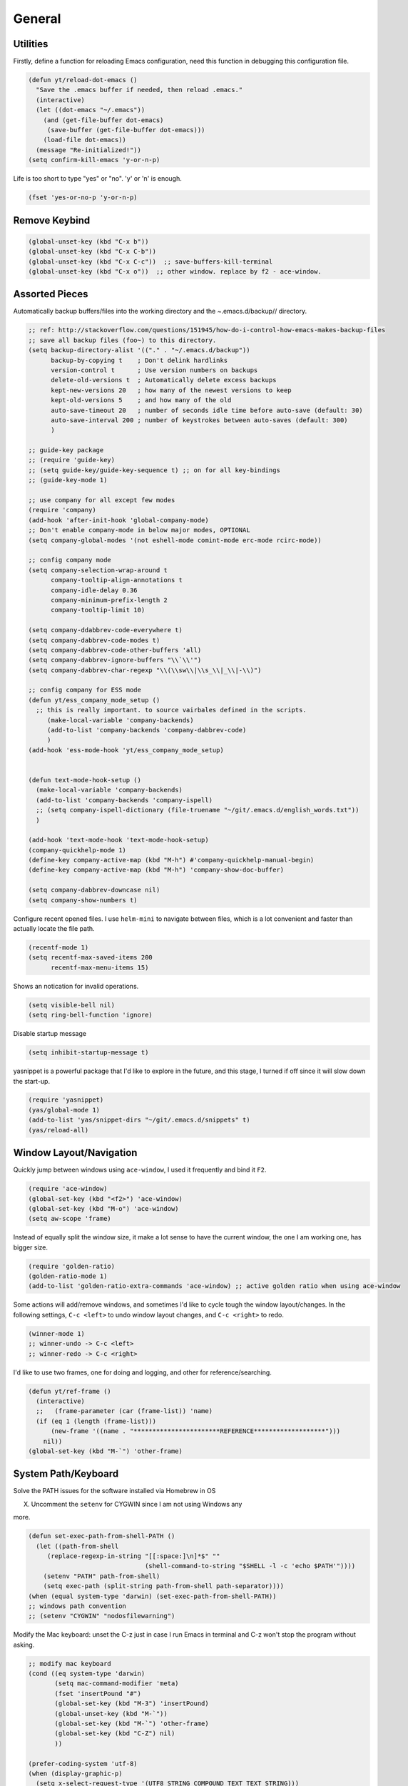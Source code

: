=======
General
=======


Utilities
---------



Firstly, define a function for reloading Emacs configuration, need
this function in debugging this configuration file.

.. code:: common-lisp

    (defun yt/reload-dot-emacs ()
      "Save the .emacs buffer if needed, then reload .emacs."
      (interactive)
      (let ((dot-emacs "~/.emacs"))
        (and (get-file-buffer dot-emacs)
    	 (save-buffer (get-file-buffer dot-emacs)))
        (load-file dot-emacs))
      (message "Re-initialized!"))
    (setq confirm-kill-emacs 'y-or-n-p)

Life is too short to type "yes" or "no". 'y' or 'n' is enough.

.. code:: common-lisp

    (fset 'yes-or-no-p 'y-or-n-p)

Remove Keybind
--------------

.. code:: common-lisp

    (global-unset-key (kbd "C-x b"))
    (global-unset-key (kbd "C-x C-b"))
    (global-unset-key (kbd "C-x C-c"))  ;; save-buffers-kill-terminal
    (global-unset-key (kbd "C-x o"))  ;; other window. replace by f2 - ace-window.

Assorted Pieces
---------------



Automatically backup buffers/files into the working directory and the
*~*.emacs.d/backup// directory. 

.. code:: common-lisp

    ;; ref: http://stackoverflow.com/questions/151945/how-do-i-control-how-emacs-makes-backup-files
    ;; save all backup files (foo~) to this directory.
    (setq backup-directory-alist '(("." . "~/.emacs.d/backup"))
          backup-by-copying t    ; Don't delink hardlinks
          version-control t      ; Use version numbers on backups
          delete-old-versions t  ; Automatically delete excess backups
          kept-new-versions 20   ; how many of the newest versions to keep
          kept-old-versions 5    ; and how many of the old
          auto-save-timeout 20   ; number of seconds idle time before auto-save (default: 30)
          auto-save-interval 200 ; number of keystrokes between auto-saves (default: 300)
          )

    ;; guide-key package 
    ;; (require 'guide-key)
    ;; (setq guide-key/guide-key-sequence t) ;; on for all key-bindings 
    ;; (guide-key-mode 1) 

    ;; use company for all except few modes
    (require 'company)
    (add-hook 'after-init-hook 'global-company-mode)
    ;; Don't enable company-mode in below major modes, OPTIONAL
    (setq company-global-modes '(not eshell-mode comint-mode erc-mode rcirc-mode))

    ;; config company mode
    (setq company-selection-wrap-around t
          company-tooltip-align-annotations t
          company-idle-delay 0.36
          company-minimum-prefix-length 2
          company-tooltip-limit 10)

    (setq company-ddabbrev-code-everywhere t)
    (setq company-dabbrev-code-modes t)
    (setq company-dabbrev-code-other-buffers 'all)
    (setq company-dabbrev-ignore-buffers "\\`\\'")
    (setq company-dabbrev-char-regexp "\\(\\sw\\|\\s_\\|_\\|-\\)")

    ;; config company for ESS mode
    (defun yt/ess_company_mode_setup ()
      ;; this is really important. to source vairbales defined in the scripts.
         (make-local-variable 'company-backends)
         (add-to-list 'company-backends 'company-dabbrev-code)
         )
    (add-hook 'ess-mode-hook 'yt/ess_company_mode_setup)


    (defun text-mode-hook-setup ()
      (make-local-variable 'company-backends)
      (add-to-list 'company-backends 'company-ispell)
      ;; (setq company-ispell-dictionary (file-truename "~/git/.emacs.d/english_words.txt"))
      )

    (add-hook 'text-mode-hook 'text-mode-hook-setup)
    (company-quickhelp-mode 1)
    (define-key company-active-map (kbd "M-h") #'company-quickhelp-manual-begin)
    (define-key company-active-map (kbd "M-h") 'company-show-doc-buffer)

    (setq company-dabbrev-downcase nil)
    (setq company-show-numbers t)

Configure recent opened files. I use ``helm-mini`` to navigate between
files, which is a lot convenient and faster than actually locate the
file path.

.. code:: common-lisp

    (recentf-mode 1)
    (setq recentf-max-saved-items 200
          recentf-max-menu-items 15)

Shows an notication for invalid operations. 

.. code:: common-lisp

    (setq visible-bell nil) 
    (setq ring-bell-function 'ignore)

Disable startup message

.. code:: common-lisp

    (setq inhibit-startup-message t)        

yasnippet is a powerful package that I'd like to explore in the
future, and this stage, I turned if off since it will slow down the
start-up.

.. code:: common-lisp

    (require 'yasnippet)
    (yas/global-mode 1)
    (add-to-list 'yas/snippet-dirs "~/git/.emacs.d/snippets" t)
    (yas/reload-all)

Window Layout/Navigation
------------------------



Quickly jump between windows using ``ace-window``, I used it frequently and
bind it ``F2``.

.. code:: common-lisp

    (require 'ace-window)
    (global-set-key (kbd "<f2>") 'ace-window)
    (global-set-key (kbd "M-o") 'ace-window)
    (setq aw-scope 'frame)

Instead of equally split the window size, it make a lot sense to have
the current window, the one I am working one, has bigger size. 

.. code:: common-lisp

    (require 'golden-ratio)
    (golden-ratio-mode 1)
    (add-to-list 'golden-ratio-extra-commands 'ace-window) ;; active golden ratio when using ace-window

Some actions will add/remove windows, and sometimes I'd like to cycle
tough the window layout/changes. In the following settings, ``C-c <left>`` to undo window layout changes, and ``C-c <right>`` to redo.

.. code:: common-lisp

    (winner-mode 1)
    ;; winner-undo -> C-c <left>
    ;; winner-redo -> C-c <right>

I'd like to use two frames, one for doing and logging, and other for
reference/searching. 

.. code:: common-lisp

    (defun yt/ref-frame ()
      (interactive)
      ;;   (frame-parameter (car (frame-list)) 'name)
      (if (eq 1 (length (frame-list)))
          (new-frame '((name . "***********************REFERENCE*******************")))
        nil))
    (global-set-key (kbd "M-`") 'other-frame)

System Path/Keyboard
--------------------



Solve the PATH issues for the software installed via Homebrew in OS

X. Uncomment the ``setenv`` for CYGWIN since I am not using Windows any

more. 

.. code:: common-lisp

    (defun set-exec-path-from-shell-PATH ()
      (let ((path-from-shell 
    	 (replace-regexp-in-string "[[:space:]\n]*$" "" 
    				   (shell-command-to-string "$SHELL -l -c 'echo $PATH'"))))
        (setenv "PATH" path-from-shell)
        (setq exec-path (split-string path-from-shell path-separator))))
    (when (equal system-type 'darwin) (set-exec-path-from-shell-PATH))
    ;; windows path convention
    ;; (setenv "CYGWIN" "nodosfilewarning")

Modify the Mac keyboard: unset the C-z just in case I run Emacs in
terminal and C-z won't stop the program without asking. 

.. code:: common-lisp

    ;; modify mac keyboard 
    (cond ((eq system-type 'darwin)
           (setq mac-command-modifier 'meta)
           (fset 'insertPound "#")
           (global-set-key (kbd "M-3") 'insertPound)       
           (global-unset-key (kbd "M-`"))
           (global-set-key (kbd "M-`") 'other-frame)
           (global-set-key (kbd "C-Z") nil)
           ))

    (prefer-coding-system 'utf-8)
    (when (display-graphic-p)
      (setq x-select-request-type '(UTF8_STRING COMPOUND_TEXT TEXT STRING)))

Open PDF files using external program.

[2016-06-20 Mon 21:43]  ``helm-find-files`` has open with default tool
functionality. This block is no longer needed.

.. code:: common-lisp

    ;; (require 'openwith)
    ;; (openwith-mode t)
    ;; (if (string= system-type "darwin")
    ;;     (setq openwith-associations '(("\\.pdf\\'" "Skim" (file))))
    ;;   (setq openwith-associations '(("\\.pdf\\'" "evince" (file)))))

General Editing
---------------

There are a set of characters that are more likely to occur as a pair,
for example, quote and brackets. *smartparens mode* allows me to
define such set of pairing characters. 

.. code:: common-lisp

    (smartparens-global-mode 1)
    (sp-pair "(" ")" :wrap "C-(")
    ;; |foobar
    ;; hit C-(
    ;; becomes (|foobar)
    (sp-pair "'" nil :actions :rem)

Modern display is widen. Like many of the Emacs users, I prefer to
have the text wrapper inside a small region rather than have a stretch
across the whole screen. It's easier to read in this way. 

A well accepted rule is to set the width of lines to 80 characters,
and force a logical line breaks. This funcitonality is called
``auto-fill`` in Emacs, and I can do the filling by call
``fill-paragraph``.

.. code:: common-lisp

    (add-hook 'text-mode-hook 'turn-on-auto-fill) ;; 

Just in case I need to reverse the auto-fill process.

[2016-06-20 Mon 21:47]  Can't remember when was the last time I use
unfill. This snippet is not long used.

.. code:: common-lisp

    (defun yt/unfill-paragraph ()
      (interactive)
      (let ((fill-column (point-max)))
        (fill-paragraph nil)))
    (defun yt/unfill-region ()
      (interactive)
      (let ((fill-column (point-max)))
        (fill-region (region-beginning) (region-end) nil)))

Minibuffer history
------------------

Let Emacs remember what I've typed, so I don't need to tediously type
the whole thing. Most of the time, I could just select using ``helm``.

.. code:: common-lisp

    (setq savehist-file "~/git/.emacs.d/local/emacs-history")
    (savehist-mode 1)
